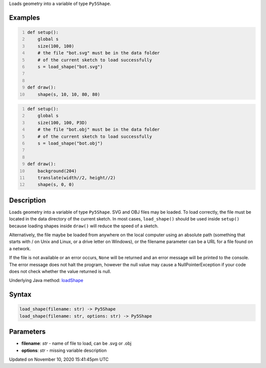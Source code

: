 .. title: load_shape()
.. slug: load_shape
.. date: 2020-11-10 15:41:45 UTC+00:00
.. tags:
.. category:
.. link:
.. description: py5 load_shape() documentation
.. type: text

Loads geometry into a variable of type ``Py5Shape``.

Examples
========

.. raw:: html

    <div class="example-table">

.. raw:: html

    <div class="example-row"><div class="example-cell-image">

.. raw:: html

    </div><div class="example-cell-code">

.. code:: python
    :number-lines:

    def setup():
        global s
        size(100, 100)
        # the file "bot.svg" must be in the data folder
        # of the current sketch to load successfully
        s = load_shape("bot.svg")


    def draw():
        shape(s, 10, 10, 80, 80)

.. raw:: html

    </div></div>

.. raw:: html

    <div class="example-row"><div class="example-cell-image">

.. raw:: html

    </div><div class="example-cell-code">

.. code:: python
    :number-lines:

    def setup():
        global s
        size(100, 100, P3D)
        # the file "bot.obj" must be in the data folder
        # of the current sketch to load successfully
        s = load_shape("bot.obj")


    def draw():
        background(204)
        translate(width//2, height//2)
        shape(s, 0, 0)

.. raw:: html

    </div></div>

.. raw:: html

    </div>

Description
===========

Loads geometry into a variable of type ``Py5Shape``. SVG and OBJ files may be loaded. To load correctly, the file must be located in the data directory of the current sketch. In most cases, ``load_shape()`` should be used inside ``setup()`` because loading shapes inside ``draw()`` will reduce the speed of a sketch.

Alternatively, the file maybe be loaded from anywhere on the local computer using an absolute path (something that starts with / on Unix and Linux, or a drive letter on Windows), or the filename parameter can be a URL for a file found on a network.

If the file is not available or an error occurs, ``None`` will be returned and an error message will be printed to the console. The error message does not halt the program, however the null value may cause a NullPointerException if your code does not check whether the value returned is null.

Underlying Java method: `loadShape <https://processing.org/reference/loadShape_.html>`_

Syntax
======

.. code:: python

    load_shape(filename: str) -> Py5Shape
    load_shape(filename: str, options: str) -> Py5Shape

Parameters
==========

* **filename**: `str` - name of file to load, can be .svg or .obj
* **options**: `str` - missing variable description


Updated on November 10, 2020 15:41:45pm UTC


